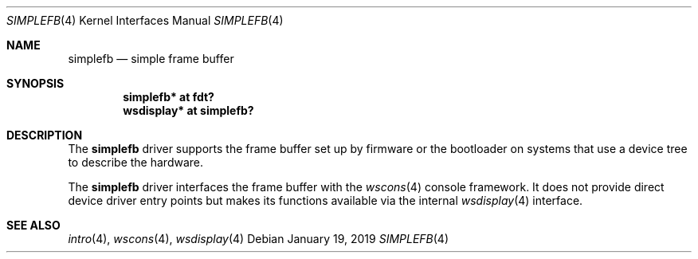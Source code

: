 .\"	$OpenBSD: simplefb.4,v 1.2 2019/01/19 21:48:10 sthen Exp $
.\"
.\" Copyright (c) 2017 Mark Kettenis <kettenis@openbsd.org>
.\"
.\" Permission to use, copy, modify, and distribute this software for any
.\" purpose with or without fee is hereby granted, provided that the above
.\" copyright notice and this permission notice appear in all copies.
.\"
.\" THE SOFTWARE IS PROVIDED "AS IS" AND THE AUTHOR DISCLAIMS ALL WARRANTIES
.\" WITH REGARD TO THIS SOFTWARE INCLUDING ALL IMPLIED WARRANTIES OF
.\" MERCHANTABILITY AND FITNESS. IN NO EVENT SHALL THE AUTHOR BE LIABLE FOR
.\" ANY SPECIAL, DIRECT, INDIRECT, OR CONSEQUENTIAL DAMAGES OR ANY DAMAGES
.\" WHATSOEVER RESULTING FROM LOSS OF USE, DATA OR PROFITS, WHETHER IN AN
.\" ACTION OF CONTRACT, NEGLIGENCE OR OTHER TORTIOUS ACTION, ARISING OUT OF
.\" OR IN CONNECTION WITH THE USE OR PERFORMANCE OF THIS SOFTWARE.
.\"
.Dd $Mdocdate: January 19 2019 $
.Dt SIMPLEFB 4
.Os
.Sh NAME
.Nm simplefb
.Nd simple frame buffer
.Sh SYNOPSIS
.Cd "simplefb* at fdt?"
.Cd "wsdisplay* at simplefb?"
.Sh DESCRIPTION
The
.Nm
driver supports the frame buffer set up by firmware or the bootloader
on systems that use a device tree to describe the hardware.
.Pp
The
.Nm
driver interfaces the frame buffer with the
.Xr wscons 4
console framework.
It does not provide direct device driver entry points
but makes its functions available via the internal
.Xr wsdisplay 4
interface.
.Sh SEE ALSO
.Xr intro 4 ,
.Xr wscons 4 ,
.Xr wsdisplay 4

